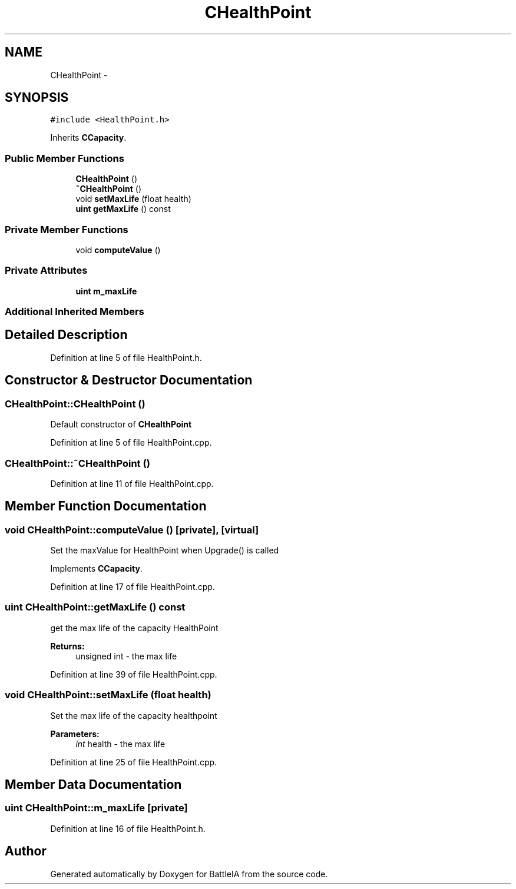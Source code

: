 .TH "CHealthPoint" 3 "Sun Mar 1 2015" "Version Round1" "BattleIA" \" -*- nroff -*-
.ad l
.nh
.SH NAME
CHealthPoint \- 
.SH SYNOPSIS
.br
.PP
.PP
\fC#include <HealthPoint\&.h>\fP
.PP
Inherits \fBCCapacity\fP\&.
.SS "Public Member Functions"

.in +1c
.ti -1c
.RI "\fBCHealthPoint\fP ()"
.br
.ti -1c
.RI "\fB~CHealthPoint\fP ()"
.br
.ti -1c
.RI "void \fBsetMaxLife\fP (float health)"
.br
.ti -1c
.RI "\fBuint\fP \fBgetMaxLife\fP () const "
.br
.in -1c
.SS "Private Member Functions"

.in +1c
.ti -1c
.RI "void \fBcomputeValue\fP ()"
.br
.in -1c
.SS "Private Attributes"

.in +1c
.ti -1c
.RI "\fBuint\fP \fBm_maxLife\fP"
.br
.in -1c
.SS "Additional Inherited Members"
.SH "Detailed Description"
.PP 
Definition at line 5 of file HealthPoint\&.h\&.
.SH "Constructor & Destructor Documentation"
.PP 
.SS "CHealthPoint::CHealthPoint ()"
Default constructor of \fBCHealthPoint\fP 
.PP
Definition at line 5 of file HealthPoint\&.cpp\&.
.SS "CHealthPoint::~CHealthPoint ()"

.PP
Definition at line 11 of file HealthPoint\&.cpp\&.
.SH "Member Function Documentation"
.PP 
.SS "void CHealthPoint::computeValue ()\fC [private]\fP, \fC [virtual]\fP"
Set the maxValue for HealthPoint when Upgrade() is called 
.PP
Implements \fBCCapacity\fP\&.
.PP
Definition at line 17 of file HealthPoint\&.cpp\&.
.SS "\fBuint\fP CHealthPoint::getMaxLife () const"
get the max life of the capacity HealthPoint 
.PP
\fBReturns:\fP
.RS 4
unsigned int - the max life 
.RE
.PP

.PP
Definition at line 39 of file HealthPoint\&.cpp\&.
.SS "void CHealthPoint::setMaxLife (float health)"
Set the max life of the capacity healthpoint 
.PP
\fBParameters:\fP
.RS 4
\fIint\fP health - the max life 
.RE
.PP

.PP
Definition at line 25 of file HealthPoint\&.cpp\&.
.SH "Member Data Documentation"
.PP 
.SS "\fBuint\fP CHealthPoint::m_maxLife\fC [private]\fP"

.PP
Definition at line 16 of file HealthPoint\&.h\&.

.SH "Author"
.PP 
Generated automatically by Doxygen for BattleIA from the source code\&.

